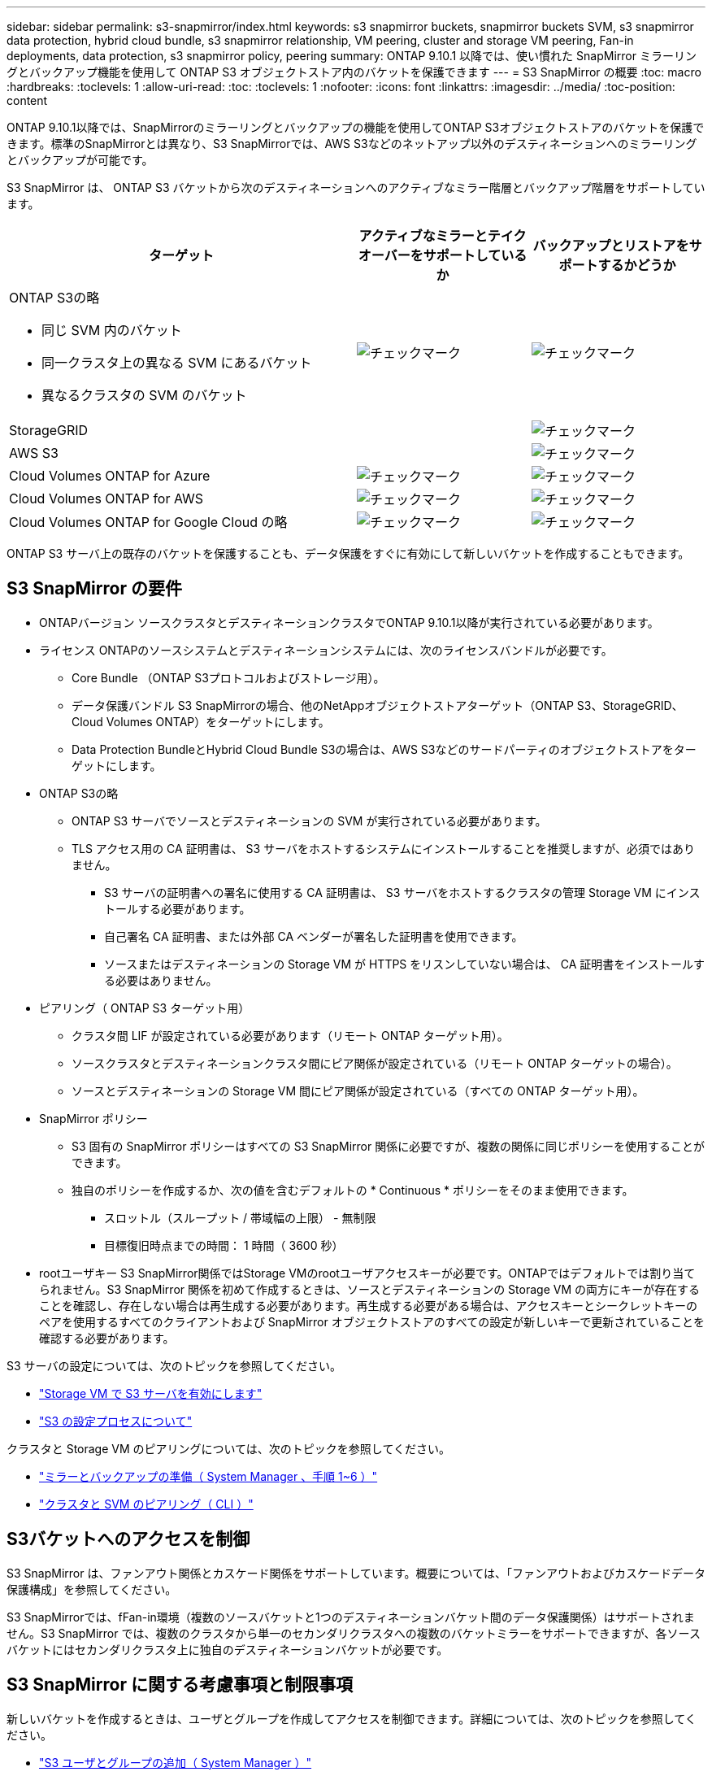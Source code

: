 ---
sidebar: sidebar 
permalink: s3-snapmirror/index.html 
keywords: s3 snapmirror buckets, snapmirror buckets SVM, s3 snapmirror data protection, hybrid cloud bundle, s3 snapmirror relationship, VM peering, cluster and storage VM peering, Fan-in deployments, data protection, s3 snapmirror policy, peering 
summary: ONTAP 9.10.1 以降では、使い慣れた SnapMirror ミラーリングとバックアップ機能を使用して ONTAP S3 オブジェクトストア内のバケットを保護できます 
---
= S3 SnapMirror の概要
:toc: macro
:hardbreaks:
:toclevels: 1
:allow-uri-read: 
:toc: 
:toclevels: 1
:nofooter: 
:icons: font
:linkattrs: 
:imagesdir: ../media/
:toc-position: content


[role="lead"]
ONTAP 9.10.1以降では、SnapMirrorのミラーリングとバックアップの機能を使用してONTAP S3オブジェクトストアのバケットを保護できます。標準のSnapMirrorとは異なり、S3 SnapMirrorでは、AWS S3などのネットアップ以外のデスティネーションへのミラーリングとバックアップが可能です。

S3 SnapMirror は、 ONTAP S3 バケットから次のデスティネーションへのアクティブなミラー階層とバックアップ階層をサポートしています。

[cols="50,25,25"]
|===
| ターゲット | アクティブなミラーとテイクオーバーをサポートしているか | バックアップとリストアをサポートするかどうか 


 a| 
ONTAP S3の略

* 同じ SVM 内のバケット
* 同一クラスタ上の異なる SVM にあるバケット
* 異なるクラスタの SVM のバケット

| image:status-enabled-perf-config.gif["チェックマーク"] | image:status-enabled-perf-config.gif["チェックマーク"] 


| StorageGRID |  | image:status-enabled-perf-config.gif["チェックマーク"] 


| AWS S3 |  | image:status-enabled-perf-config.gif["チェックマーク"] 


| Cloud Volumes ONTAP for Azure | image:status-enabled-perf-config.gif["チェックマーク"] | image:status-enabled-perf-config.gif["チェックマーク"] 


| Cloud Volumes ONTAP for AWS | image:status-enabled-perf-config.gif["チェックマーク"] | image:status-enabled-perf-config.gif["チェックマーク"] 


| Cloud Volumes ONTAP for Google Cloud の略 | image:status-enabled-perf-config.gif["チェックマーク"] | image:status-enabled-perf-config.gif["チェックマーク"] 
|===
ONTAP S3 サーバ上の既存のバケットを保護することも、データ保護をすぐに有効にして新しいバケットを作成することもできます。



== S3 SnapMirror の要件

* ONTAPバージョン
ソースクラスタとデスティネーションクラスタでONTAP 9.10.1以降が実行されている必要があります。
* ライセンス
ONTAPのソースシステムとデスティネーションシステムには、次のライセンスバンドルが必要です。
+
** Core Bundle
（ONTAP S3プロトコルおよびストレージ用）。
** データ保護バンドル
S3 SnapMirrorの場合、他のNetAppオブジェクトストアターゲット（ONTAP S3、StorageGRID、Cloud Volumes ONTAP）をターゲットにします。
** Data Protection BundleとHybrid Cloud Bundle
S3の場合は、AWS S3などのサードパーティのオブジェクトストアをターゲットにします。


* ONTAP S3の略
+
** ONTAP S3 サーバでソースとデスティネーションの SVM が実行されている必要があります。
** TLS アクセス用の CA 証明書は、 S3 サーバをホストするシステムにインストールすることを推奨しますが、必須ではありません。
+
*** S3 サーバの証明書への署名に使用する CA 証明書は、 S3 サーバをホストするクラスタの管理 Storage VM にインストールする必要があります。
*** 自己署名 CA 証明書、または外部 CA ベンダーが署名した証明書を使用できます。
*** ソースまたはデスティネーションの Storage VM が HTTPS をリスンしていない場合は、 CA 証明書をインストールする必要はありません。




* ピアリング（ ONTAP S3 ターゲット用）
+
** クラスタ間 LIF が設定されている必要があります（リモート ONTAP ターゲット用）。
** ソースクラスタとデスティネーションクラスタ間にピア関係が設定されている（リモート ONTAP ターゲットの場合）。
** ソースとデスティネーションの Storage VM 間にピア関係が設定されている（すべての ONTAP ターゲット用）。


* SnapMirror ポリシー
+
** S3 固有の SnapMirror ポリシーはすべての S3 SnapMirror 関係に必要ですが、複数の関係に同じポリシーを使用することができます。
** 独自のポリシーを作成するか、次の値を含むデフォルトの * Continuous * ポリシーをそのまま使用できます。
+
*** スロットル（スループット / 帯域幅の上限） - 無制限
*** 目標復旧時点までの時間： 1 時間（ 3600 秒）




* rootユーザキー
S3 SnapMirror関係ではStorage VMのrootユーザアクセスキーが必要です。ONTAPではデフォルトでは割り当てられません。S3 SnapMirror 関係を初めて作成するときは、ソースとデスティネーションの Storage VM の両方にキーが存在することを確認し、存在しない場合は再生成する必要があります。再生成する必要がある場合は、アクセスキーとシークレットキーのペアを使用するすべてのクライアントおよび SnapMirror オブジェクトストアのすべての設定が新しいキーで更新されていることを確認する必要があります。


S3 サーバの設定については、次のトピックを参照してください。

* link:../task_object_provision_enable_s3_server.html["Storage VM で S3 サーバを有効にします"]
* link:../s3-config/index.html["S3 の設定プロセスについて"]


クラスタと Storage VM のピアリングについては、次のトピックを参照してください。

* link:../task_dp_prepare_mirror.html["ミラーとバックアップの準備（ System Manager 、手順 1~6 ）"]
* link:../peering/index.html["クラスタと SVM のピアリング（ CLI ）"]




== S3バケットへのアクセスを制御

S3 SnapMirror は、ファンアウト関係とカスケード関係をサポートしています。概要については、「ファンアウトおよびカスケードデータ保護構成」を参照してください。

S3 SnapMirrorでは、fFan-in環境（複数のソースバケットと1つのデスティネーションバケット間のデータ保護関係）はサポートされません。S3 SnapMirror では、複数のクラスタから単一のセカンダリクラスタへの複数のバケットミラーをサポートできますが、各ソースバケットにはセカンダリクラスタ上に独自のデスティネーションバケットが必要です。



== S3 SnapMirror に関する考慮事項と制限事項

新しいバケットを作成するときは、ユーザとグループを作成してアクセスを制御できます。詳細については、次のトピックを参照してください。

* link:../task_object_provision_add_s3_users_groups.html["S3 ユーザとグループの追加（ System Manager ）"]
* link:../s3-config/create-s3-user-task.html["S3 ユーザを作成（ CLI ）"]
* link:../s3-config/create-modify-groups-task.html["S3 グループの作成または変更（ CLI ）"]

